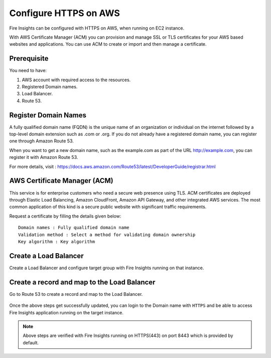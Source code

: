Configure HTTPS on AWS
================================

Fire Insights can be configured with HTTPS on AWS, when running on EC2 instance.

With AWS Certificate Manager (ACM) you can provision and manage SSL or TLS certificates for your AWS based websites and applications. You can use ACM to create or import and then manage a certificate.

Prerequisite
--------

You need to have:

1. AWS account with required access to the resources.
2. Registered Domain names.
3. Load Balancer.
4. Route 53.

Register Domain Names
------------------

A fully qualified domain name (FQDN) is the unique name of an organization or individual on the internet followed by a top-level domain extension such as .com or .org. If you do not already have a registered domain name, you can register one through Amazon Route 53.

When you want to get a new domain name, such as the example.com  as part of the URL http://example.com, you can register it with Amazon Route 53.

For more details, visit : https://docs.aws.amazon.com/Route53/latest/DeveloperGuide/registrar.html


AWS Certificate Manager (ACM)
----------------

This service is for enterprise customers who need a secure web presence using TLS. ACM certificates are deployed through Elastic Load Balancing, Amazon CloudFront, Amazon API Gateway, and other integrated AWS services. The most common application of this kind is a secure public website with significant traffic requirements.

Request a certificate by filling the details given below::


    Domain names : Fully qualified domain name
    Validation method : Select a method for validating domain ownership
    Key algorithm : Key algorithm

.. figure:: ../../_assets/aws/aws-certificate/request_certificate.PNG
   :alt: aws
   :width: 65%
   
.. figure:: ../../_assets/aws/aws-certificate/request_details_1.PNG
   :alt: aws
   :width: 65%  
   
.. figure:: ../../_assets/aws/aws-certificate/request_details_2.PNG
   :alt: aws
   :width: 65%   
   
.. figure:: ../../_assets/aws/aws-certificate/request_details_3.PNG
   :alt: aws
   :width: 65%      

Create a Load Balancer
------

Create a Load Balancer and configure target group with Fire Insights running on that instance.

.. figure:: ../../_assets/aws/aws-certificate/load_blanacer.PNG
   :alt: aws
   :width: 65%

.. figure:: ../../_assets/aws/aws-certificate/load_app.PNG
   :alt: aws
   :width: 55%
   
.. figure:: ../../_assets/aws/aws-certificate/load_confugurations.PNG
   :alt: aws
   :width: 55%  
   
.. figure:: ../../_assets/aws/aws-certificate/load_configuration_1.PNG
   :alt: aws
   :width: 55%    
   
.. figure:: ../../_assets/aws/aws-certificate/load_target.PNG
   :alt: aws
   :width: 55%   
   
.. figure:: ../../_assets/aws/aws-certificate/load_target_configure.PNG
   :alt: aws
   :width: 55%  
   
.. figure:: ../../_assets/aws/aws-certificate/load_target_instance.PNG
   :alt: aws
   :width: 55%     

Create a record and map to the Load Balancer
-----------------------------------
 
Go to Route 53 to create a record and map to the Load Balancer.

.. figure:: ../../_assets/aws/aws-certificate/load_record.PNG
   :alt: aws
   :width: 55% 
   
.. figure:: ../../_assets/aws/aws-certificate/load_record1.PNG
   :alt: aws
   :width: 55%    
   
Once the above steps get successfully updated, you can login to the Domain name with ``HTTPS`` and  be able to access Fire Insights application running on the target instance.

.. note:: Above steps are verified with Fire Insights running on HTTPS(443) on port 8443 which is provided by default.
